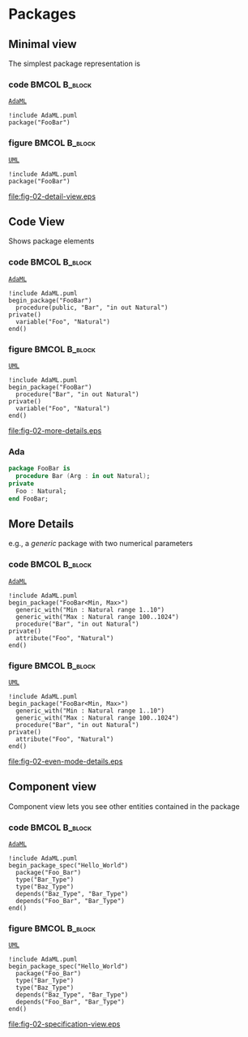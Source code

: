 * Packages
** Minimal view
The simplest package representation is\newline

*** code                                                    :BMCOL:B_block:
:PROPERTIES:
:BEAMER_col: 0.65
:END:
_=AdaML=_
#+begin_example
!include AdaML.puml
package("FooBar")
#+end_example

*** figure                                                  :BMCOL:B_block:
:PROPERTIES:
:BEAMER_col: 0.25
:END:
_=UML=_
#+begin_src plantuml :file fig-02-detail-view.eps
!include AdaML.puml
package("FooBar")
#+end_src

#+RESULTS[9e5758013375e35a0f52d80450f7884201531f36]:
[[file:fig-02-detail-view.eps]]

** Code View
Shows package elements\newline

*** code                                                    :BMCOL:B_block:
:PROPERTIES:
:BEAMER_col: 0.65
:END:
_=AdaML=_
#+begin_example
!include AdaML.puml
begin_package("FooBar")
  procedure(public, "Bar", "in out Natural")
private()
  variable("Foo", "Natural")
end()
#+end_example

*** figure                                                  :BMCOL:B_block:
:PROPERTIES:
:BEAMER_col: 0.35
:END:
_=UML=_
#+begin_src plantuml :file fig-02-more-details.eps
!include AdaML.puml
begin_package("FooBar")
  procedure("Bar", "in out Natural")
private()
  variable("Foo", "Natural")
end()
#+end_src

#+RESULTS[1bee01e4589d4a85c718fe8d27f958168f8e5b6c]:
[[file:fig-02-more-details.eps]]

*** Ada
#+begin_src ada :exports code
package FooBar is
  procedure Bar (Arg : in out Natural);
private
  Foo : Natural;
end FooBar;
#+end_src

** More Details
e.g., a /generic/ package with two numerical parameters\newline

*** code                                                    :BMCOL:B_block:
:PROPERTIES:
:BEAMER_col: 0.6
:END:
_=AdaML=_
#+begin_example
!include AdaML.puml
begin_package("FooBar<Min, Max>")
  generic_with("Min : Natural range 1..10")
  generic_with("Max : Natural range 100..1024")
  procedure("Bar", "in out Natural")
private()
  attribute("Foo", "Natural")
end()
#+end_example

*** figure                                                  :BMCOL:B_block:
:PROPERTIES:
:BEAMER_col: 0.4
:END:
_=UML=_
#+begin_src plantuml :file fig-02-even-mode-details.eps
!include AdaML.puml
begin_package("FooBar<Min, Max>")
  generic_with("Min : Natural range 1..10")
  generic_with("Max : Natural range 100..1024")
  procedure("Bar", "in out Natural")
private()
  attribute("Foo", "Natural")
end()
#+end_src

#+RESULTS[1f2eabbbd77050b8369aee525a52eeefeef00e6d]:
[[file:fig-02-even-mode-details.eps]]

** Component view
Component view lets you see other entities contained in the package\newline

*** code                                                    :BMCOL:B_block:
:PROPERTIES:
:BEAMER_col: 0.5
:END:
_=AdaML=_
#+begin_example
!include AdaML.puml
begin_package_spec("Hello_World")
  package("Foo_Bar")
  type("Bar_Type")
  type("Baz_Type")
  depends("Baz_Type", "Bar_Type")
  depends("Foo_Bar", "Bar_Type")
end()
#+end_example

*** figure                                                    :BMCOL:B_block:
:PROPERTIES:
:BEAMER_col: 0.5
:END:
_=UML=_
#+begin_src plantuml :file fig-02-specification-view.eps
!include AdaML.puml
begin_package_spec("Hello_World")
  package("Foo_Bar")
  type("Bar_Type")
  type("Baz_Type")
  depends("Baz_Type", "Bar_Type")
  depends("Foo_Bar", "Bar_Type")
end()
#+end_src

#+RESULTS[34422c456c5d8327b17464a9dafaba1ccf95e528]:
[[file:fig-02-specification-view.eps]]
